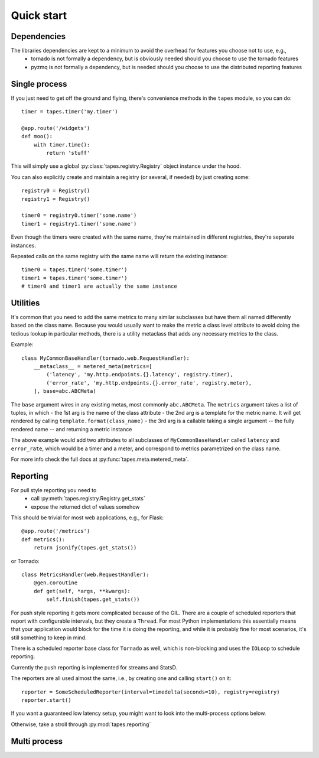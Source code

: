 ===========
Quick start
===========

Dependencies
============

The libraries dependencies are kept to a minimum to avoid the overhead for features you choose not to use, e.g.,
 - tornado is not formally a dependency, but is obviously needed should you choose to use the tornado features
 - pyzmq is not formally a dependency, but is needed should you choose to use the distributed reporting features

Single process
==============

If you just need to get off the ground and flying, there's convenience methods in the ``tapes`` module, so you can do::

    timer = tapes.timer('my.timer')

    @app.route('/widgets')
    def moo():
        with timer.time():
            return 'stuff'

This will simply use a global :py:class:`tapes.registry.Registry` object instance under the hood.

You can also explicitly create and maintain a registry (or several, if needed) by just creating some::

    registry0 = Registry()
    registry1 = Registry()

    timer0 = registry0.timer('some.name')
    timer1 = registry1.timer('some.name')


Even though the timers were created with the same name, they're maintained in different registries, they're separate
instances.

Repeated calls on the same registry with the same name will return the existing instance::

    timer0 = tapes.timer('some.timer')
    timer1 = tapes.timer('some.timer')
    # timer0 and timer1 are actually the same instance

Utilities
=========

It's common that you need to add the same metrics to many similar subclasses but have them all named differently
based on the class name. Because you would usually want to make the metric a class level attribute to avoid doing
the tedious lookup in particular methods, there is a utility metaclass that adds any necessary metrics to the class.

Example::

    class MyCommonBaseHandler(tornado.web.RequestHandler):
        __metaclass__ = metered_meta(metrics=[
            ('latency', 'my.http.endpoints.{}.latency', registry.timer),
            ('error_rate', 'my.http.endpoints.{}.error_rate', registry.meter),
        ], base=abc.ABCMeta)

The ``base`` argument wires in any existing metas, most commonly ``abc.ABCMeta``. The ``metrics`` argument takes a list
of tuples, in which
- the 1st arg is the name of the class attribute
- the 2nd arg is a template for the metric name. It will get rendered by calling ``template.format(class_name)``
- the 3rd arg is a callable taking a single argument -- the fully rendered name -- and returning a metric instance

The above example would add two attributes to all subclasses of ``MyCommonBaseHandler`` called ``latency`` and
``error_rate``, which would be a timer and a meter, and correspond to metrics parametrized on the class name.

For more info check the full docs at :py:func:`tapes.meta.metered_meta`.

Reporting
=========

For pull style reporting you need to
 - call :py:meth:`tapes.registry.Registry.get_stats`
 - expose the returned dict of values somehow

This should be trivial for most web applications, e.g., for Flask::

    @app.route('/metrics')
    def metrics():
        return jsonify(tapes.get_stats())

or Tornado::

    class MetricsHandler(web.RequestHandler):
        @gen.coroutine
        def get(self, *args, **kwargs):
            self.finish(tapes.get_stats())

For push style reporting it gets more complicated because of the GIL. There are a couple of scheduled reporters that
report with configurable intervals, but they create a ``Thread``. For most Python implementations this essentially means
that your application would block for the time it is doing the reporting, and while it is probably fine for most
scenarios, it's still something to keep in mind.

There is a scheduled reporter base class for ``Tornado`` as well, which is non-blocking and uses the ``IOLoop`` to
schedule reporting.

Currently the push reporting is implemented for streams and StatsD.

The reporters are all used almost the same, i.e., by creating one and calling ``start()`` on it::

    reporter = SomeScheduledReporter(interval=timedelta(seconds=10), registry=registry)
    reporter.start()

If you want a guaranteed low latency setup, you might want to look into the multi-process options below.

Otherwise, take a stroll through :py:mod:`tapes.reporting`

Multi process
=============
